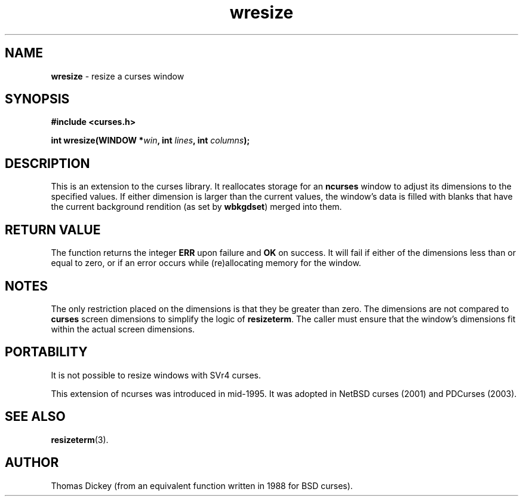 .\" $OpenBSD: wresize.3,v 1.7 2010/01/12 23:21:59 nicm Exp $
.\"
.\"***************************************************************************
.\" Copyright 2018-2022,2023 Thomas E. Dickey                                *
.\" Copyright 1998-2010,2015 Free Software Foundation, Inc.                  *
.\"                                                                          *
.\" Permission is hereby granted, free of charge, to any person obtaining a  *
.\" copy of this software and associated documentation files (the            *
.\" "Software"), to deal in the Software without restriction, including      *
.\" without limitation the rights to use, copy, modify, merge, publish,      *
.\" distribute, distribute with modifications, sublicense, and/or sell       *
.\" copies of the Software, and to permit persons to whom the Software is    *
.\" furnished to do so, subject to the following conditions:                 *
.\"                                                                          *
.\" The above copyright notice and this permission notice shall be included  *
.\" in all copies or substantial portions of the Software.                   *
.\"                                                                          *
.\" THE SOFTWARE IS PROVIDED "AS IS", WITHOUT WARRANTY OF ANY KIND, EXPRESS  *
.\" OR IMPLIED, INCLUDING BUT NOT LIMITED TO THE WARRANTIES OF               *
.\" MERCHANTABILITY, FITNESS FOR A PARTICULAR PURPOSE AND NONINFRINGEMENT.   *
.\" IN NO EVENT SHALL THE ABOVE COPYRIGHT HOLDERS BE LIABLE FOR ANY CLAIM,   *
.\" DAMAGES OR OTHER LIABILITY, WHETHER IN AN ACTION OF CONTRACT, TORT OR    *
.\" OTHERWISE, ARISING FROM, OUT OF OR IN CONNECTION WITH THE SOFTWARE OR    *
.\" THE USE OR OTHER DEALINGS IN THE SOFTWARE.                               *
.\"                                                                          *
.\" Except as contained in this notice, the name(s) of the above copyright   *
.\" holders shall not be used in advertising or otherwise to promote the     *
.\" sale, use or other dealings in this Software without prior written       *
.\" authorization.                                                           *
.\"***************************************************************************
.\"
.\" Author: Thomas E. Dickey 1996
.\"
.\" $Id: wresize.3,v 1.7 2010/01/12 23:21:59 nicm Exp $
.TH wresize 3 2023-07-01 "ncurses 6.4" "Library calls"
.SH NAME
\fBwresize\fP \- resize a curses window
.SH SYNOPSIS
\fB#include <curses.h>\fP
.sp
\fBint wresize(WINDOW *\fIwin\fB, int \fIlines\fB, int \fIcolumns\fB);\fR
.SH DESCRIPTION
This is an extension to the curses library.
It reallocates storage for an \fBncurses\fP
window to adjust its dimensions to the specified values.
If either dimension is larger than the current values, the
window's data is filled with blanks that have the current background rendition
(as set by \fBwbkgdset\fP) merged into them.
.SH RETURN VALUE
The function returns the integer \fBERR\fP upon failure and \fBOK\fP on success.
It will fail if either of the dimensions less than or equal to zero,
or if an error occurs while (re)allocating memory for the window.
.SH NOTES
The only restriction placed on the dimensions is that they be greater than zero.
The dimensions are not compared to \fBcurses\fP screen dimensions to
simplify the logic of \fBresizeterm\fP.
The caller must ensure that the window's dimensions fit within the
actual screen dimensions.
.SH PORTABILITY
It is not possible to resize windows with SVr4 curses.
.PP
This extension of ncurses was introduced in mid-1995.
It was adopted in NetBSD curses (2001) and PDCurses (2003).
.SH SEE ALSO
\fBresizeterm\fP(3).
.SH AUTHOR
Thomas Dickey (from an equivalent function written in 1988 for BSD curses).
